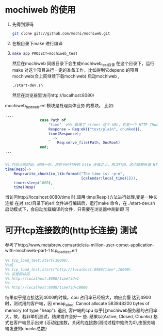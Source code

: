 * mochiweb 的使用
  1. 先得到源码 
   #+begin_src sh
   git clone git://github.com/mochi/mochiweb.git 
   #+end_src
  2. 在根目录下make 进行编译
  3.
    #+begin_src sh
      make app PROJECT=mochiweb_test 
    #+end_src
    然后在mochiweb 同级目录下会生成mochiweb_test目录
    在这个目录下，运行make 
    对这个项目进行一定的准备工作，比如得到它depend 的项目mochiweb(会上网继续下载mochiweb)
    启动mochiweb , 
    #+begin_src sh
        ./start-dev.sh
    #+end_src
    然后在浏览器里访问http://localhost:8080/
  mochiweb_test_web.erl 模块是处理具体业务 的模块。
  比如:
  #+begin_src erlang
....
                case Path of
                    "time" ->%% 新增了 /timer 这个 URL，它是一个 HTTP Chunked 的例子
                    Response = Req:ok({"text/plain", chunked}),
                    time(Response);
                    _ ->
                        Req:serve_file(Path, DocRoot)
                end;
...


%% 打印当前时间，间隔一秒，再在已经打开的 http 连接之上，再次打印，这也就是所谓 HTTP长连接/ServerPush 的一种
time(Resp)->
    Resp:write_chunk(io_lib:format("The time is: ~p~n",
                                   [calendar:local_time()])),
    timer:sleep(1000),
    time(Resp)        .
  #+end_src
  当访问http://localhost:8080/time 时,调用 time(Resp )方法进行处理,变是一种长
  连接
在对 src/目录下的erl 文件进行编辑后，运行make 命令，在    
        ./start-dev.sh启动模式下，会自动加载编译的文件，只需要在浏览器中刷新即
        可
        

* 可开tcp连接数的(http长连接) 测试
  参考了http://www.metabrew.com/article/a-million-user-comet-application-with-mochiweb-part-1
  tcp_load_test.erl
  #+begin_src erlang
    %% tcp_load_test:start(10000).
    %%或
    %% tcp_load_test:start("http://localhost:8080/time",10000).
    %% 实是际访问
    %% http://localhost:8080/time?id=1
    %% ...
    %% http://localhost:8080/time?id=10000
  #+end_src
  结果似乎是连接达到4000的时候，cpu 占用率已经极大，响应变慢
  达到4900时，测试用的客户端，因
  eheap_alloc: Cannot allocate 583848200 bytes of memory (of type "heap").
  退出,
  客户端的cpu 似乎比mochiweb服务器的占用率大，故，若非单机测试，结果或许会好一
  些.
结果以{Active, Closed, Chunks} 格式在客户端显示出来
{活动连接数，关闭的连接数(测试过程中始终为0),由服务端端发送的chunks总数}
